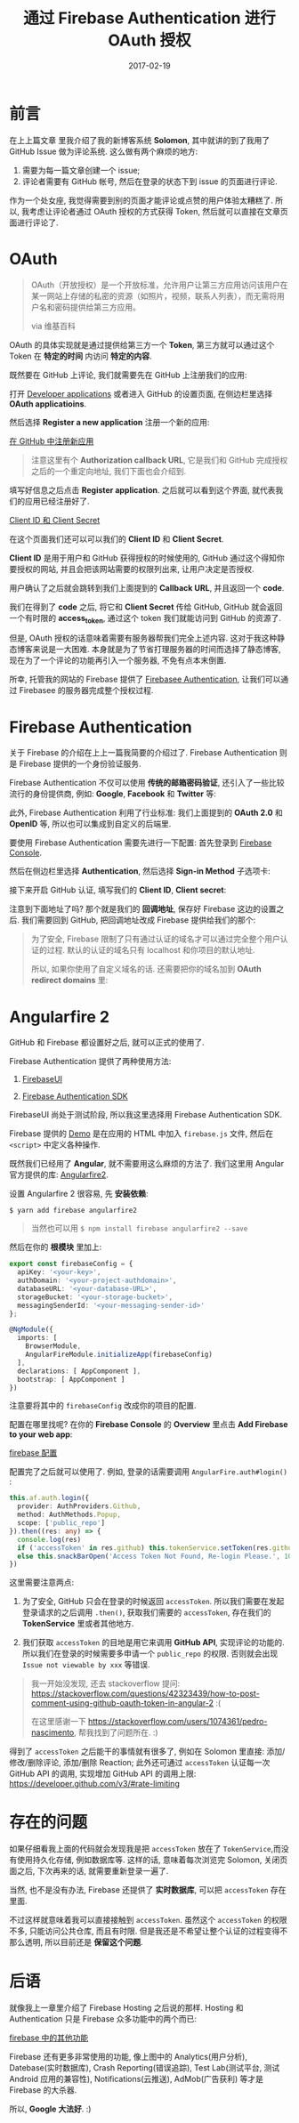 #+TITLE: 通过 Firebase Authentication 进行 OAuth 授权
#+SLUG: oauth-via-firebase-authentication
#+DATE: 2017-02-19
#+TAGS: firebase github oauth

* 前言

在上上篇文章 里我介绍了我的新博客系统 *Solomon*, 其中就讲的到了我用了 GitHub Issue 做为评论系统. 这么做有两个麻烦的地方:

1. 需要为每一篇文章创建一个 issue;
2. 评论者需要有 GitHub 帐号, 然后在登录的状态下到 issue 的页面进行评论.

作为一个处女座, 我觉得需要到别的页面才能评论或点赞的用户体验太糟糕了. 所以, 我考虑让评论者通过 OAuth 授权的方式获得 Token, 然后就可以直接在文章页面进行评论了.

* OAuth

#+BEGIN_QUOTE
OAuth（开放授权）是一个开放标准，允许用户让第三方应用访问该用户在某一网站上存储的私密的资源（如照片，视频，联系人列表），而无需将用户名和密码提供给第三方应用。

via 维基百科
#+END_QUOTE

OAuth 的具体实现就是通过提供给第三方一个 *Token*, 第三方就可以通过这个 Token 在 *特定的时间* 内访问 *特定的内容*.

既然要在 GitHub 上评论, 我们就需要先在 GitHub 上注册我们的应用:

打开 [[https://github.com/settings/developers][Developer applications]] 或者进入 GitHub 的设置页面, 在侧边栏里选择 *OAuth applicatioins*.

然后选择 *Register a new application* 注册一个新的应用:

[[file:images/github-register-a-new-oauth-application.png][在 GitHub 中注册新应用]]

#+BEGIN_QUOTE
注意这里有个 *Authorization callback URL*, 它是我们和 GitHub 完成授权之后的一个重定向地址, 我们下面也会介绍到.
#+END_QUOTE

填写好信息之后点击 *Register application*. 之后就可以看到这个界面, 就代表我们的应用已经注册好了.

[[file:images/client-id-and-client-secret.png][Client ID 和 Client Secret]]

在这个页面我们还可以可以我们的 *Client ID* 和 *Client Secret*.

*Client ID* 是用于用户和 GitHub 获得授权的时候使用的, GitHub 通过这个得知你要授权的网站, 并且会把该网站需要的权限列出来, 让用户决定是否授权.

用户确认了之后就会跳转到我们上面提到的 *Callback URL*, 并且返回一个 *code*.

我们在得到了 *code* 之后, 将它和 *Client Secret* 传给 GitHub, GitHub 就会返回一个有时限的 *access_token*, 通过这个 token 我们就能访问到 GitHub 的资源了.

但是, OAuth 授权的话意味着需要有服务器帮我们完全上述内容. 这对于我这种静态博客来说是一大困难. 本身就是为了节省打理服务器的时间而选择了静态博客, 现在为了一个评论的功能再引入一个服务器, 不免有点本末倒置.

所幸, 托管我的网站的 Firebase 提供了 [[https://firebase.google.com/docs/auth/][Firebasee Authentication]], 让我们可以通过 Firebasee 的服务器完成整个授权过程.

* Firebase Authentication

关于 Firebase 的介绍在上上一篇我简要的介绍过了. Firebase Authentication 则是 Firebase 提供的一个身份验证服务.

Firebase Authentication 不仅可以使用 *传统的邮箱密码验证*, 还引入了一些比较流行的身份提供商, 例如: *Google*, *Facebook* 和 *Twitter* 等:

[[file:images/firebase-sign-in-providers.png]]

此外, Firebase Authentication 利用了行业标准: 我们上面提到的 *OAuth 2.0* 和 *OpenID* 等, 所以也可以集成到自定义的后端里.

要使用 Firebase Authentication 需要先进行一下配置:
首先登录到 [[https://console.firebase.google.com/][Firebase Console]].

然后在侧边栏里选择 *Authentication*, 然后选择 *Sign-in Method* 子选项卡:

[[file:images/firebase-auth-sign-in-method.png]]

接下来开启 GitHub 认证, 填写我们的 *Client ID*, *Client secret*:

[[file:images/firebase-github-previders.png]]

注意到下面地址了吗? 那个就是我们的 *回调地址*, 保存好 Firebase 这边的设置之后. 我们需要回到 GitHub, 把回调地址改成 Firebase 提供给我们的那个:

[[file:images/github-oauth-callback-url.png]]

#+BEGIN_QUOTE
为了安全, Firebase 限制了只有通过认证的域名才可以通过完全整个用户认证的过程. 默认的认证的域名只有 localhost 和你项目的默认地址.

所以, 如果你使用了自定义域名的话. 还需要把你的域名加到 *OAuth redirect domains* 里:

[[file:images/firebase-oauth-redirect-domains.png]]
#+END_QUOTE

* Angularfire 2

GitHub 和 Firebase 都设置好之后, 就可以正式的使用了.

Firebase Authentication 提供了两种使用方法:

1. [[https://github.com/firebase/FirebaseUI-Web][FirebaseUI]]

2. [[https://firebase.google.com/docs/auth/web/github-auth][Firebase Authentication SDK]]

FirebaseUI 尚处于测试阶段, 所以我这里选择用 Firebase Authentication SDK.

Firebase 提供的 [[https://github.com/firebase/quickstart-js/blob/master/auth/github-popup.html][Demo]] 是在应用的 HTML 中加入 =firebase.js= 文件, 然后在 =<script>= 中定义各种操作.

既然我们已经用了 *Angular*, 就不需要用这么麻烦的方法了. 我们这里用 Angular 官方提供的库: [[https://github.com/angular/angularfire2][Angularfire2]].

设置 Angularfire 2 很容易, 先 *安装依赖*:

#+BEGIN_SRC shell
$ yarn add firebase angularfire2
#+END_SRC

#+BEGIN_QUOTE
当然也可以用 =$ npm install firebase angularfire2 --save=
#+END_QUOTE

然后在你的 *根模块* 里加上:

#+BEGIN_SRC typescript
export const firebaseConfig = {
  apiKey: '<your-key>',
  authDomain: '<your-project-authdomain>',
  databaseURL: '<your-database-URL>',
  storageBucket: '<your-storage-bucket>',
  messagingSenderId: '<your-messaging-sender-id>'
};

@NgModule({
  imports: [
    BrowserModule,
    AngularFireModule.initializeApp(firebaseConfig)
  ],
  declarations: [ AppComponent ],
  bootstrap: [ AppComponent ]
})
#+END_SRC

注意要将其中的 =firebaseConfig= 改成你的项目的配置.

配置在哪里找呢? 在你的 *Firebase Console* 的 *Overview* 里点击 *Add Firebase to your web app*:

[[file:images/firebase-config-for-web.png][firebase 配置]]

配置完了之后就可以使用了. 例如, 登录的话需要调用 =AngularFire.auth#login()= :

#+BEGIN_SRC typescript
this.af.auth.login({
  provider: AuthProviders.Github,
  method: AuthMethods.Popup,
  scope: ['public_repo']
}).then((res: any) => {
  console.log(res)
  if ('accessToken' in res.github) this.tokenService.setToken(res.github.accessToken)
  else this.snackBarOpen('Access Token Not Found, Re-login Please.', 1000)
})
#+END_SRC

这里需要注意两点:

1. 为了安全, GitHub 只会在登录的时候返回 =accessToken=. 所以我们需要在发起登录请求的之后调用 =.then()=, 获取我们需要的 =accessToken=, 存在我们的 *TokenService* 里或者其他地方.

2. 我们获取 =accessToken= 的目地是用它来调用 *GitHub API*, 实现评论的功能的. 所以我们在登录的时候需要多申请一个 =public_repo= 的权限. 否则就会出现 =Issue not viewable by xxx= 等错误.

#+BEGIN_QUOTE
我一开始没发现, 还去 stackoverflow 提问:
[[https://stackoverflow.com/questions/42323439/how-to-post-comment-using-github-oauth-token-in-angular-2]]
:(

在这里感谢一下
[[https://stackoverflow.com/users/1074361/pedro-nascimento]],
帮我找到了问题所在. :)
#+END_QUOTE

得到了 =accessToken= 之后能干的事情就有很多了, 例如在 Solomon 里直接: 添加/修改/删除评论, 添加/删除 Reaction; 此外还可通过 =accessToken= 认证每一次 GitHub API 的调用, 实现增加 GitHub API 的调用上限: https://developer.github.com/v3/#rate-limiting

* 存在的问题

如果仔细看我上面的代码就会发现我是把 =accessToken= 放在了 =TokenService=,而没有使用持久化存储, 例如数据库等. 这样的话, 意味着每次浏览完 Solomon, 关闭页面之后, 下次再来的话, 就需要重新登录一遍了.

当然, 也不是没有办法, Firebase 还提供了 *实时数据库*, 可以把 =accessToken= 存在里面.

不过这样就意味着我可以直接接触到 =accessToken=. 虽然这个 =accessToken= 的权限不多, 只能访问公共仓库, 而且有时限. 但是我还是不希望让整个认证的过程变得不那么透明, 所以目前还是 *保留这个问题*.

* 后语

就像我上一章里介绍了 Firebase Hosting 之后说的那样. Hosting 和 Authentication 只是 Firebase 众多功能中的两个而已:

[[file:images/firebase-feature.png][firebase 中的其他功能]]

Firebase 还有更多非常使用的功能, 像上图中的 Analytics(用户分析), Datebase(实时数据库), Crash Reporting(错误追踪), Test Lab(测试平台, 测试 Android 应用的兼容性), Notifications(云推送), AdMob(广告获利) 等才是 Firebase 的大杀器.

所以, *Google 大法好*. :)
